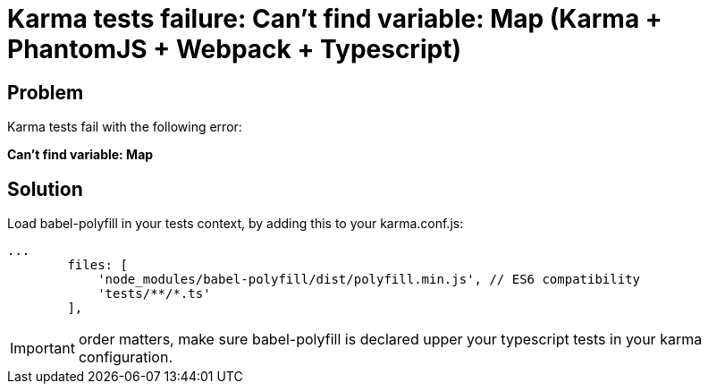 = Karma tests failure: Can't find variable: Map (Karma + PhantomJS + Webpack + Typescript)
:hp-tags: webpack, typescript, karma, phantomjs
:hp-alt-title: Karma tests fail cant find variable Map webpack typescript
:published_at: 2016-12-22

## Problem
Karma tests fail with the following error:

**Can't find variable: Map**



## Solution
Load babel-polyfill in your tests context, by adding this to your karma.conf.js:
```
...
        files: [
            'node_modules/babel-polyfill/dist/polyfill.min.js', // ES6 compatibility
            'tests/**/*.ts'
        ],
```

IMPORTANT: order matters, make sure babel-polyfill is declared upper your typescript tests in your karma configuration.